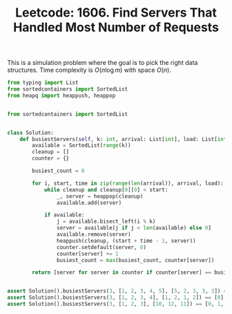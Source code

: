 :PROPERTIES:
:ID:       C12BCD8D-6F09-4EA8-BD97-AF5C75F6AA6B
:ROAM_REFS: https://leetcode.com/problems/find-servers-that-handled-most-number-of-requests/
:END:
#+TITLE: Leetcode: 1606. Find Servers That Handled Most Number of Requests
#+ROAM_REFS: https://leetcode.com/problems/find-servers-that-handled-most-number-of-requests/
#+LEETCODE_LEVEL: Hard
#+ANKI_DECK: Problem Solving

This is a simulation problem where the goal is to pick the right data structures.  Time complexity is $O(n \log m)$ with space $O(n)$.

#+begin_src python
  from typing import List
  from sortedcontainers import SortedList
  from heapq import heappush, heappop


  from sortedcontainers import SortedList


  class Solution:
      def busiestServers(self, k: int, arrival: List[int], load: List[int]) -> List[int]:
          available = SortedList(range(k))
          cleanup = []
          counter = {}

          busiest_count = 0

          for i, start, time in zip(range(len(arrival)), arrival, load):
              while cleanup and cleanup[0][0] < start:
                  _, server = heappop(cleanup)
                  available.add(server)

              if available:
                  j = available.bisect_left(i % k)
                  server = available[j if j < len(available) else 0]
                  available.remove(server)
                  heappush(cleanup, (start + time - 1, server))
                  counter.setdefault(server, 0)
                  counter[server] += 1
                  busiest_count = max(busiest_count, counter[server])

          return [server for server in counter if counter[server] == busiest_count]


  assert Solution().busiestServers(3, [1, 2, 3, 4, 5], [5, 2, 3, 3, 3]) == [1]
  assert Solution().busiestServers(3, [1, 2, 3, 4], [1, 2, 1, 2]) == [0]
  assert Solution().busiestServers(3, [1, 2, 3], [10, 12, 11]) == [0, 1, 2]
#+end_src
